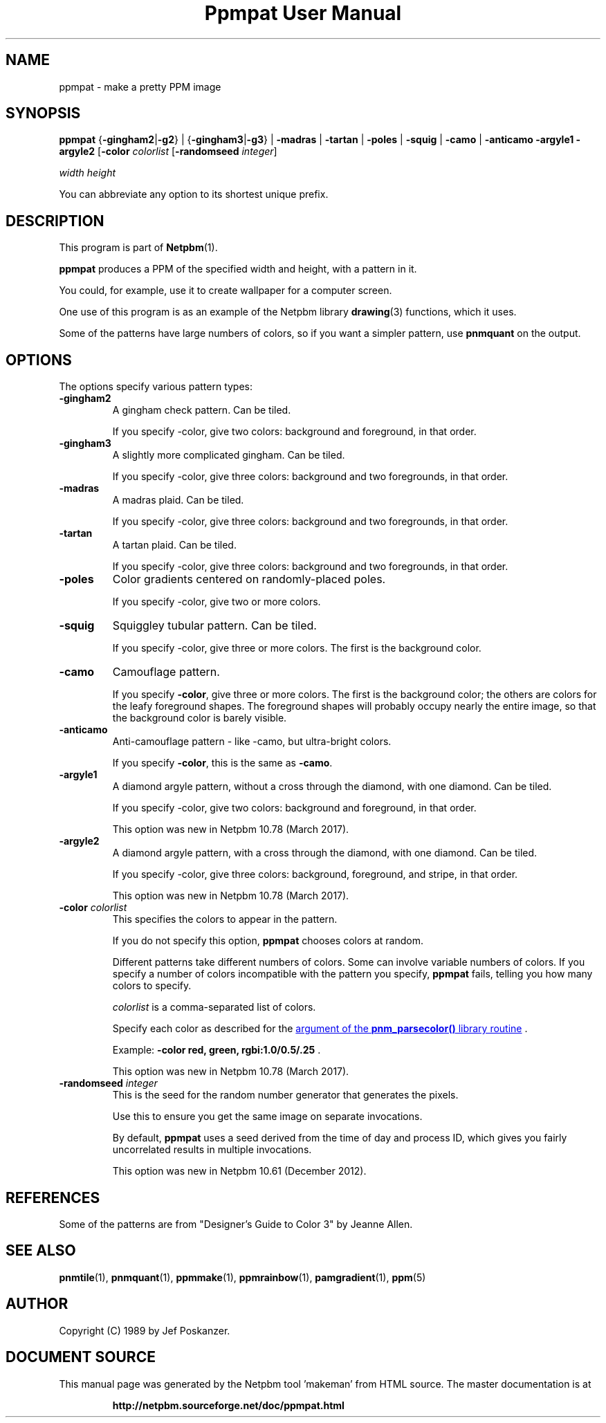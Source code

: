 \
.\" This man page was generated by the Netpbm tool 'makeman' from HTML source.
.\" Do not hand-hack it!  If you have bug fixes or improvements, please find
.\" the corresponding HTML page on the Netpbm website, generate a patch
.\" against that, and send it to the Netpbm maintainer.
.TH "Ppmpat User Manual" 0 "2 March 2016" "netpbm documentation"

.SH NAME

ppmpat - make a pretty PPM image

.UN synopsis
.SH SYNOPSIS

\fBppmpat\fP
{\fB-gingham2\fP|\fB-g2\fP} |
{\fB-gingham3\fP|\fB-g3\fP} |
\fB-madras\fP |
\fB-tartan\fP |
\fB-poles\fP |
\fB-squig\fP |
\fB-camo\fP |
\fB-anticamo\fP
\fB-argyle1\fP
\fB-argyle2\fP
[\fB-color\fP \fIcolorlist\fP
[\fB-randomseed\fP \fIinteger\fP]

\fIwidth\fP \fIheight\fP
.PP
You can abbreviate any option to its shortest unique prefix.

.UN description
.SH DESCRIPTION
.PP
This program is part of
.BR "Netpbm" (1)\c
\&.
.PP
\fBppmpat\fP produces a PPM of the specified width and height,
with a pattern in it.
.PP
You could, for example, use it to create wallpaper for a computer screen.
.PP
One use of this program is as an example of the Netpbm library
.BR "drawing" (3)\c
\& functions, which it uses.
.PP
Some of the patterns have large numbers of colors, so if you want
a simpler pattern, use \fBpnmquant\fP on the output.

.UN options
.SH OPTIONS
.PP
The options specify various pattern types:


.TP
\fB-gingham2\fP
A gingham check pattern.  Can be tiled.
.sp
If you specify -color, give two colors: background and foreground, in that
order.

.TP
\fB-gingham3\fP
A slightly more complicated gingham.  Can be tiled.
.sp
If you specify -color, give three colors: background and two foregrounds,
in that order.

.TP
\fB-madras\fP
A madras plaid.  Can be tiled.
.sp
If you specify -color, give three colors: background and two foregrounds,
in that order.

.TP
\fB-tartan\fP
A tartan plaid.  Can be tiled.
.sp
If you specify -color, give three colors: background and two foregrounds,
in that order.

.TP
\fB-poles\fP
Color gradients centered on randomly-placed poles.
.sp
If you specify -color, give two or more colors.

.TP
\fB-squig\fP
Squiggley tubular pattern.  Can be tiled.
.sp
If you specify -color, give three or more colors.  The first is the
background color.

.TP
\fB-camo\fP
Camouflage pattern.
.sp
If you specify \fB-color\fP, give three or more colors.  The first is the
background color; the others are colors for the leafy foreground shapes.
The foreground shapes will probably occupy nearly the entire image, so that the
background color is barely visible.

.TP
\fB-anticamo\fP
Anti-camouflage pattern - like -camo, but ultra-bright colors.
.sp
If you specify \fB-color\fP, this is the same as \fB-camo\fP.

.TP
\fB-argyle1\fP
A diamond argyle pattern, without a cross through the diamond, with one
diamond.  Can be tiled.
.sp
If you specify -color, give two colors: background and foreground, in that
order.
.sp
This option was new in Netpbm 10.78 (March 2017).

.TP
\fB-argyle2\fP
A diamond argyle pattern, with a cross through the diamond, with one
diamond.  Can be tiled.
.sp
If you specify -color, give three colors: background, foreground, and
stripe, in that order.
.sp
This option was new in Netpbm 10.78 (March 2017).

.TP
\fB-color\fP \fIcolorlist\fP
This specifies the colors to appear in the pattern.
.sp
If you do not specify this option, \fBppmpat\fP chooses colors at random.
.sp
Different patterns take different numbers of colors.  Some can involve
variable numbers of colors.  If you specify a number of colors incompatible
with the pattern you specify, \fBppmpat\fP fails, telling you how many colors
to specify.
.sp
\fIcolorlist\fP is a comma-separated list of colors.
.sp
Specify each color as described for the 
.UR libnetpbm_image.html#colorname
argument of the \fBpnm_parsecolor()\fP library routine
.UE
\&.
.sp
Example: \fB-color red, green, rgbi:1.0/0.5/.25\fP .
.sp
This option was new in Netpbm 10.78 (March 2017).

.TP
\fB-randomseed\fP \fIinteger\fP
This is the seed for the random number generator that generates the
pixels.
.sp
Use this to ensure you get the same image on separate invocations.
.sp
By default, \fBppmpat\fP uses a seed derived from the time of day
and process ID, which gives you fairly uncorrelated results in multiple
invocations.
.sp
This option was new in Netpbm 10.61 (December 2012).



.UN references
.SH REFERENCES

Some of the patterns are from "Designer's Guide to Color 3"
by Jeanne Allen.

.UN seealso
.SH SEE ALSO
.BR "pnmtile" (1)\c
\&, 
.BR "pnmquant" (1)\c
\&, 
.BR "ppmmake" (1)\c
\&, 
.BR "ppmrainbow" (1)\c
\&, 
.BR "pamgradient" (1)\c
\&, 
.BR "ppm" (5)\c
\&

.UN author
.SH AUTHOR

Copyright (C) 1989 by Jef Poskanzer.
.SH DOCUMENT SOURCE
This manual page was generated by the Netpbm tool 'makeman' from HTML
source.  The master documentation is at
.IP
.B http://netpbm.sourceforge.net/doc/ppmpat.html
.PP